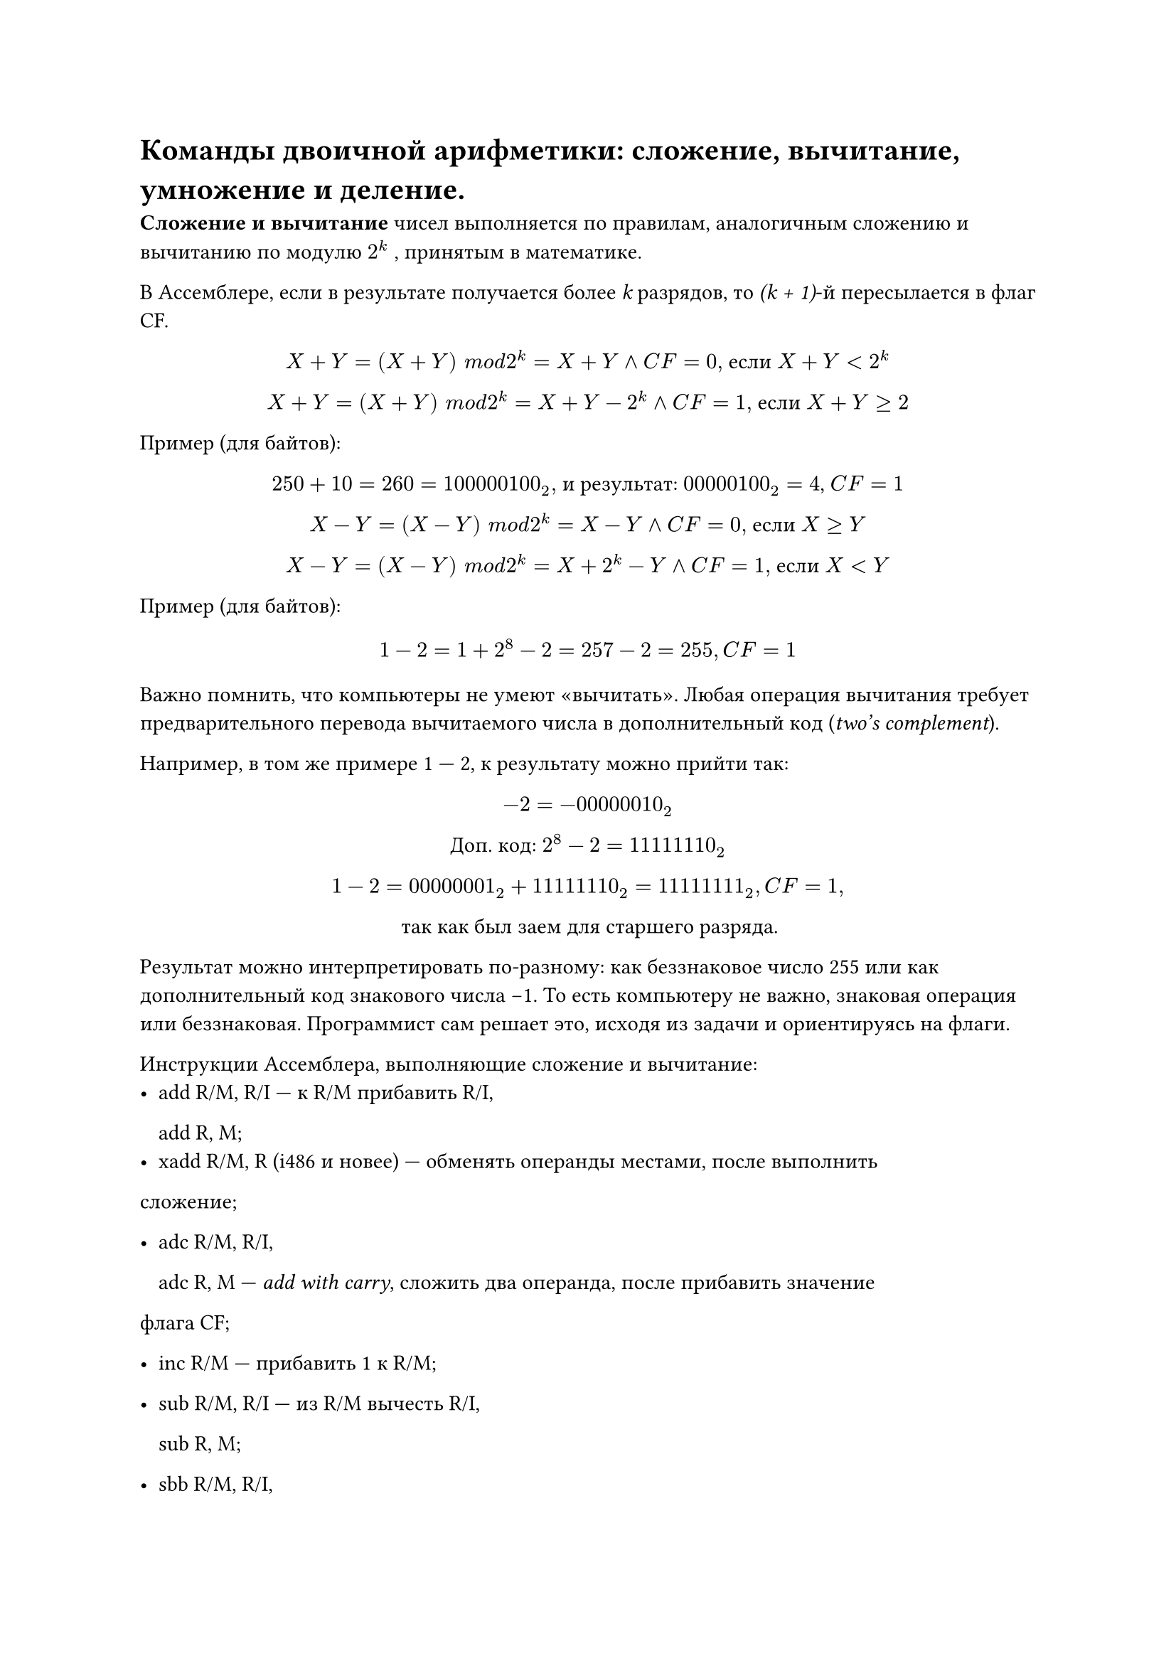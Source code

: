 = Команды двоичной арифметики: сложение, вычитание, умножение и деление.

*Сложение и вычитание *чисел выполняется по правилам, аналогичным сложению и вычитанию по модулю $2^ k$ , принятым в математике.

В Ассемблере, если в результате получается более _k_ разрядов, то _(k + 1)_-й пересылается в флаг CF.


#align(center)[
  $X + Y = (X + Y ) space m o d 2^ k = X + Y and C F = 0,$ если $X + Y < 2^ k$

  $X + Y = (X + Y ) space m o d 2^ k = X + Y − 2^ k and C F = 1,$ если $X + Y gt.eq 2$
]


Пример (для байтов):
#align(center)[
  $250 + 10 = 260 = 100000100_2,$ и результат: $00000100_2 = 4$, $C F = 1$

  $X − Y = (X − Y ) space m o d 2 ^k = X − Y and C F = 0,$ если $X gt.eq Y$

  $X − Y = (X − Y ) space m o d 2^ k = X + 2^k − Y and C F = 1,$ если $X < Y$
]

Пример (для байтов):
  $ 1 − 2 = 1 + 2^8 − 2 = 257 − 2 = 255, C F = 1 $

Важно помнить, что компьютеры не умеют «вычитать». Любая операция вычитания требует предварительного перевода вычитаемого числа в дополнительный код
(_two’s complement_).

Например, в том же примере 1 --- 2, к результату можно прийти так:
#align(center)[
  $−2 = −00000010_2$

  Доп. код: $2^8 − 2 = 11111110_2$

  $1 − 2 = 00000001_2 + 11111110_2 = 11111111_2, C F = 1,$

  так как был заем для старшего разряда.
]

Результат можно интерпретировать по-разному: как беззнаковое число 255 или как дополнительный код знакового числа −1. То есть компьютеру не важно, знаковая операция или беззнаковая. Программист сам решает это, исходя из задачи и ориентируясь на флаги.

Инструкции Ассемблера, выполняющие сложение и вычитание:
- add R/M, R/I --- к R/M прибавить R/I,

  add R, M;
- xadd R/M, R (i486 и новее) --- обменять операнды местами, после выполнить
сложение;

- adc R/M, R/I,

  adc R, M --- _add with carry_, сложить два операнда, после прибавить значение
флага CF;

- inc R/M --- прибавить 1 к R/M;

- sub R/M, R/I --- из R/M вычесть R/I,

  sub R, M;

- sbb R/M, R/I,

  sbb R, M --- _subtract with borrow_, вычесть второй операнд из первого, после
вычесть значение флага CF;

- dec R/M --- вычесть 1 из R/M;

*Умножение:*
- mul R/M --- беззнаковое умножение AL/AX/EAX на R/M (непосредственно число нельзя, нужно через R/M). В зависимости от размера операнда, выполняется одна из операций:

  - если byte, то R/M $*$ AL $->$ AX;

  - если word, то R/M $*$ AX $->$ DX:AX;

  - если dword, то R/M $*$ EAX $->$ EDX:EAX.

- imul R/M --- знаковое умножение. Есть также версии, появившиеся с i386 (imul R, R/M/I) и i186 процессором (imul R, R/M, I). Если в результате умножения CF = OF = 1, то результат занимает двойной формат, если CF = OF = 0, то результат уместился в размере одного сомножителя.

*Деление*
- div R/M --- беззнаковое деление (непосредственно число нельзя, нужно через R/M). В зависимости от размера операнда, значения AX, DX:AX или EDX:EAX делятся на него, и целая часть помещается в AL, AX или EAX, а остаток в AH, DX, EDX.

- idiv R/M --- знаковое деление.

Программисту нужно следить, чтобы случайно не разделить на 0.
